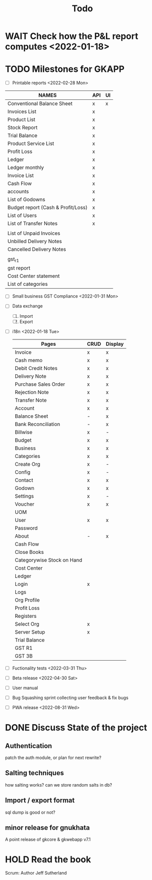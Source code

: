 #+TITLE: Todo
#+STARTUP: fold

# Toggle checkboxes with C-c C-x C-b
# * List
# - [ ] User management library
#   - [ ] Hashing passwords
#   - [ ] CRUD on user ops
#   - [ ] auth
#   - [ ] Roles

# - [ ] GST Compliance
# - [ ] Import / export data
# - [ ] Print pdf in mobile view
# - [ ] Downloadable spreadsheets
# - [ ] Website

* WAIT Check how the P&L report computes <2022-01-18>
* TODO Milestones for GKAPP
- [-] Printable reports <2022-02-28 Mon>
| NAMES                              | API | UI |
|------------------------------------+-----+----|
| Conventional Balance Sheet         | x   | x  |
| Invoices List                      | x   |    |
| Product List                       | x   |    |
| Stock Report                       | x   |    |
| Trial Balance                      | x   |    |
| Product Service List               | x   |    |
| Profit Loss                        | x   |    |
| Ledger                             | x   |    |
| Ledger monthly                     | x   |    |
| Invoice List                       | x   |    |
| Cash Flow                          | x   |    |
| accounts                           | x   |    |
| List of Godowns                    | x   |    |
| Budget report (Cash & Profit/Loss) | x   |    |
| List of Users                      | x   |    |
| List of Transfer Notes             | x   |    |
|                                    |     |    |
| List of Unpaid Invoices            |     |    |
| Unbilled Delivery Notes            |     |    |
| Cancelled Delivery Notes           |     |    |
|                                    |     |    |
| gst_r1                             |     |    |
| gst report                         |     |    |
| Cost Center statement              |     |    |
| List of categories                 |     |    |

- [ ] Small business GST Compliance <2022-01-31 Mon>
- [ ] Data exchange
  1. [ ] Import
  2. [ ] Export
- [ ] i18n <2022-01-18 Tue>
 | Pages                      | CRUD | Display |
 |----------------------------+------+---------|
 | Invoice                    | x    | x       |
 | Cash memo                  | x    | x       |
 | Debit Credit Notes         | x    | x       |
 | Delivery Note              | x    | x       |
 | Purchase Sales Order       | x    | x       |
 | Rejection Note             | x    | x       |
 | Transfer Note              | x    | x       |
 | Account                    | x    | x       |
 | Balance Sheet              | -    | x       |
 | Bank Reconciliation        | -    | x       |
 | Billwise                   | x    | -       |
 | Budget                     | x    | x       |
 | Business                   | x    | x       |
 | Categories                 | x    | x       |
 | Create Org                 | x    | -       |
 | Config                     | x    | -       |
 | Contact                    | x    | x       |
 | Godown                     | x    | x       |
 | Settings                   | x    | -       |
 | Voucher                    | x    | x       |
 | UOM                        |      |         |
 | User                       | x    | x       |
 | Password                   |      |         |
 | About                      | -    | x       |
 | Cash Flow                  |      |         |
 | Close Books                |      |         |
 | Categorywise Stock on Hand |      |         |
 | Cost Center                |      |         |
 | Ledger                     |      |         |
 | Login                      | x    |         |
 | Logs                       |      |         |
 | Org Profile                |      |         |
 | Profit Loss                |      |         |
 | Registers                  |      |         |
 | Select Org                 | x    |         |
 | Server Setup               | x    |         |
 | Trial Balance              |      |         |
 | GST R1                     |      |         |
 | GST 3B                     |      |         |

- [ ] Fuctionality tests <2022-03-31 Thu>
- [ ] Beta release <2022-04-30 Sat>
- [ ] User manual
- [ ] Bug Squashing sprint
  collecting user feedback & fix bugs
- [ ] PWA release <2022-08-31 Wed>

* DONE Discuss State of the project
** Authentication
patch the auth module, or plan for next rewrite?
** Salting techniques
how salting works? can we store random salts in db?
** Import / export format
sql dump is good or not?
** minor release for gnukhata
A point release of gkcore & gkwebapp v7.1

* HOLD Read the book
Scrum: Author Jeff Sutherland
